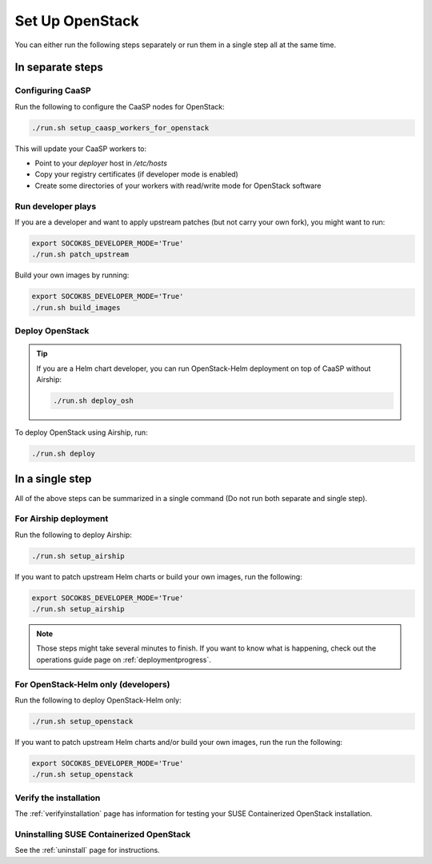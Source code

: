 Set Up OpenStack
================

.. blockdiag::

   blockdiag {

     localhost [label="Prepare localhost"]
     ses [label="Deploy SES\n(optional)"]
     caasp [label="Deploy CaaSP\n(optional)"]
     deployer [label="Deploy deployer\n(optional)"]
     enroll_caasp [label="Enroll CaaSP\n(optional)"]
     setup_caasp_workers [label="Set up CaaSP\nfor OpenStack"]
     patch_upstream [label="Apply patches\nfrom upstream\n(for developers)"]
     build_images [label="Build docker images\n(for developers)"]
     deploy [label="Deploy OpenStack"]
     configure_deployment [label="Configure deployment"]

     localhost -> ses;

     group {
       color = "#EEEEEE"
       label = "Set up hosts"
       ses -> caasp;
       caasp -> deployer [folded];
       deployer -> enroll_caasp;
     }
     enroll_caasp -> configure_deployment [folded];
     localhost -> configure_deployment[folded];

     configure_deployment -> setup_caasp_workers;

     group {
       color = "red"
       label = "OpenStack deployment"
       setup_caasp_workers -> deploy, patch_upstream [folded];
       patch_upstream -> build_images;
       build_images -> deploy;
     }
   }

You can either run the following steps separately or run them in a single step
all at the same time.

In separate steps
-----------------

Configuring CaaSP
~~~~~~~~~~~~~~~~~

Run the following to configure the CaaSP nodes for OpenStack:

.. code-block:: console

   ./run.sh setup_caasp_workers_for_openstack

This will update your CaaSP workers to:

* Point to your `deployer` host in `/etc/hosts`
* Copy your registry certificates (if developer mode is enabled)
* Create some directories of your workers with read/write mode for OpenStack
  software

Run developer plays
~~~~~~~~~~~~~~~~~~~

If you are a developer and want to apply upstream patches (but not
carry your own fork), you might want to run:

.. code-block:: console

   export SOCOK8S_DEVELOPER_MODE='True'
   ./run.sh patch_upstream

Build your own images by running:

.. code-block:: console

   export SOCOK8S_DEVELOPER_MODE='True'
   ./run.sh build_images

Deploy OpenStack
~~~~~~~~~~~~~~~~

.. tip::

   If you are a Helm chart developer, you can run OpenStack-Helm deployment
   on top of CaaSP without Airship:

   .. code-block:: console

      ./run.sh deploy_osh

To deploy OpenStack using Airship, run:

.. code-block:: console

   ./run.sh deploy

In a single step
----------------

All of the above steps can be summarized in a single command (Do not run
both separate and single step).

For Airship deployment
~~~~~~~~~~~~~~~~~~~~~~

Run the following to deploy Airship:

.. code-block:: console

   ./run.sh setup_airship

If you want to patch upstream Helm charts or build your own images, run the
following:

.. code-block:: console

   export SOCOK8S_DEVELOPER_MODE='True'
   ./run.sh setup_airship

.. note::

   Those steps might take several minutes to finish. If you want to know what
   is happening, check out the operations guide page on :ref:`deploymentprogress`.

For OpenStack-Helm only (developers)
~~~~~~~~~~~~~~~~~~~~~~~~~~~~~~~~~~~~

Run the following to deploy OpenStack-Helm only:

.. code-block:: console

   ./run.sh setup_openstack

If you want to patch upstream Helm charts and/or build your own images, run the
run the following:

.. code-block:: console

   export SOCOK8S_DEVELOPER_MODE='True'
   ./run.sh setup_openstack

Verify the installation
~~~~~~~~~~~~~~~~~~~~~~~

The :ref:`verifyinstallation` page has information for testing your SUSE
Containerized OpenStack installation.

Uninstalling SUSE Containerized OpenStack
~~~~~~~~~~~~~~~~~~~~~~~~~~~~~~~~~~~~~~~~~

See the :ref:`uninstall` page for instructions.

